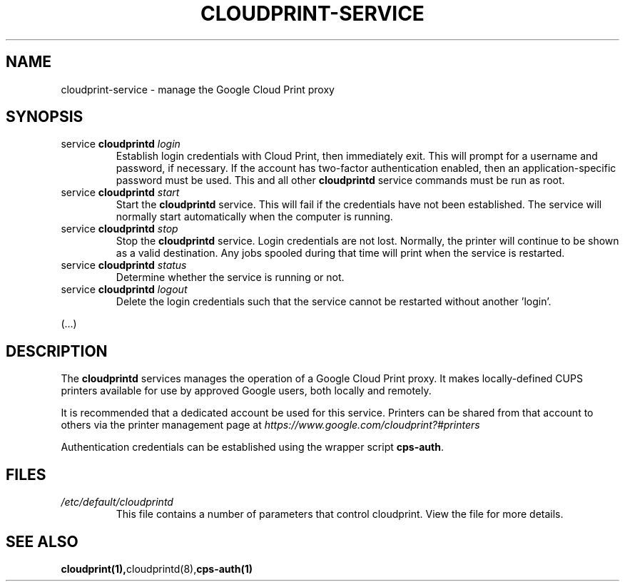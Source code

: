.\" (C) Copyright 2013-2014 David Steele <dsteele@gmail.com>,
.\"
.\" This file is part of cloudprint
.\" Available under the terms of the GNU General Public License version 2 or later
.TH CLOUDPRINT-SERVICE 7 2014-04-16 Linux "System Commands"
.SH NAME
cloudprint-service \- manage the Google Cloud Print proxy

.SH SYNOPSIS
.TP
service \fBcloudprintd\fR \fIlogin\fR
Establish login credentials with Cloud Print, then immediately exit. This will
prompt for a username and password, if necessary. If the account has two-factor
authentication enabled, then an application-specific password must be used.
This and all other \fBcloudprintd\fR service commands must be run as root.
.TP
service \fBcloudprintd\fR \fIstart\fR
Start the \fBcloudprintd\fR service. This will fail if the credentials have not been
established. The service will normally start automatically when the computer
is running.
.TP
service \fBcloudprintd\fR \fIstop\fR
Stop the \fBcloudprintd\fR service. Login credentials are not lost. Normally,
the printer will continue to be shown as a valid destination. Any jobs spooled
during that time will print when the service is restarted.
.TP
service \fBcloudprintd\fR \fIstatus\fR
Determine whether the service is running or not.
.TP
service \fBcloudprintd\fR \fIlogout\fR
Delete the login credentials such that the service cannot be restarted without
another 'login'.

.P
(...)

.SH DESCRIPTION
The \fBcloudprintd\fR services manages the operation of a Google Cloud Print
proxy. It makes locally-defined CUPS printers available for use by approved
Google users, both locally and remotely.

It is recommended that a dedicated account be used for this service. Printers
can be shared from that account to others via the printer management page at
\fIhttps://www.google.com/cloudprint?#printers\fR

Authentication credentials can be established using the wrapper script
\fBcps-auth\fR.
.SH FILES
.TP
\fI/etc/default/cloudprintd\fR
This file contains a number of parameters that control cloudprint.
View the file for more details.

.SH SEE ALSO
.BR cloudprint(1), cloudprintd(8), cps-auth(1)
